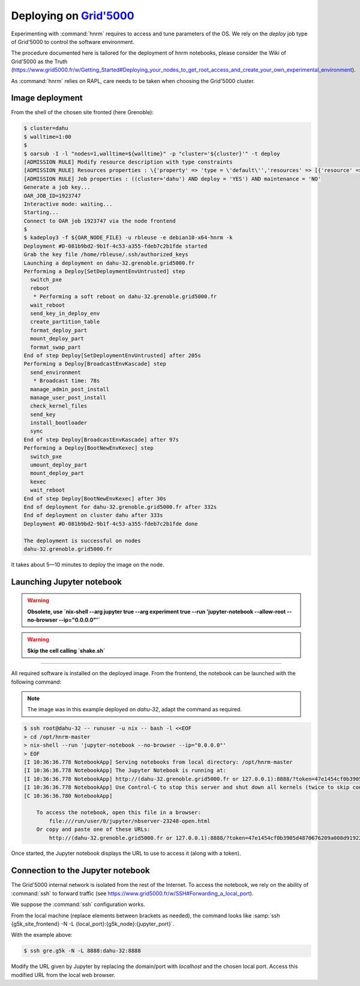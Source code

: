 ==================
Deploying on |g5k|
==================

Experimenting with :command:`hnrm` requires to access and tune parameters of
the OS.
We rely on the *deploy* job type of Grid'5000 to control the software
environment.

The procedure documented here is tailored for the deployment of hnrm notebooks,
please consider the Wiki of Grid'5000 as the Truth
(https://www.grid5000.fr/w/Getting_Started#Deploying_your_nodes_to_get_root_access_and_create_your_own_experimental_environment).

As :command:`hnrm` relies on RAPL, care needs to be taken when choosing the
Grid'5000 cluster.


Image deployment
----------------

From the shell of the chosen site fronted (here Grenoble):

.. code-block:: console

   $ cluster=dahu
   $ walltime=1:00
   $
   $ oarsub -I -l "nodes=1,walltime=${walltime}" -p "cluster='${cluster}'" -t deploy
   [ADMISSION RULE] Modify resource description with type constraints
   [ADMISSION_RULE] Resources properties : \{'property' => 'type = \'default\'','resources' => [{'resource' => 'host','value' => '1'}]}
   [ADMISSION RULE] Job properties : ((cluster='dahu') AND deploy = 'YES') AND maintenance = 'NO'
   Generate a job key...
   OAR_JOB_ID=1923747
   Interactive mode: waiting...
   Starting...
   Connect to OAR job 1923747 via the node frontend
   $
   $ kadeploy3 -f ${OAR_NODE_FILE} -u rbleuse -e debian10-x64-hnrm -k
   Deployment #D-081b9bd2-9b1f-4c53-a355-fdeb7c2b1fde started
   Grab the key file /home/rbleuse/.ssh/authorized_keys
   Launching a deployment on dahu-32.grenoble.grid5000.fr
   Performing a Deploy[SetDeploymentEnvUntrusted] step
     switch_pxe
     reboot
      * Performing a soft reboot on dahu-32.grenoble.grid5000.fr
     wait_reboot
     send_key_in_deploy_env
     create_partition_table
     format_deploy_part
     mount_deploy_part
     format_swap_part
   End of step Deploy[SetDeploymentEnvUntrusted] after 205s
   Performing a Deploy[BroadcastEnvKascade] step
     send_environment
      * Broadcast time: 78s
     manage_admin_post_install
     manage_user_post_install
     check_kernel_files
     send_key
     install_bootloader
     sync
   End of step Deploy[BroadcastEnvKascade] after 97s
   Performing a Deploy[BootNewEnvKexec] step
     switch_pxe
     umount_deploy_part
     mount_deploy_part
     kexec
     wait_reboot
   End of step Deploy[BootNewEnvKexec] after 30s
   End of deployment for dahu-32.grenoble.grid5000.fr after 332s
   End of deployment on cluster dahu after 333s
   Deployment #D-081b9bd2-9b1f-4c53-a355-fdeb7c2b1fde done
   
   The deployment is successful on nodes
   dahu-32.grenoble.grid5000.fr

It takes about 5—10 minutes to deploy the image on the node.


Launching Jupyter notebook
--------------------------

.. warning:: **Obsolete, use `nix-shell --arg jupyter true --arg experiment true --run 'jupyter-notebook --allow-root --no-browser --ip="0.0.0.0"'`**

.. warning:: **Skip the cell calling `shake.sh`**

.. todo:: Rewrite this section

----


All required software is installed on the deployed image.
From the frontend, the notebook can be launched with the following command:

.. note::
   The image was in this example deployed on `dahu-32`, adapt the command as
   required.

.. code-block:: console

   $ ssh root@dahu-32 -- runuser -u nix -- bash -l <<EOF
   > cd /opt/hnrm-master
   > nix-shell --run 'jupyter-notebook --no-browser --ip="0.0.0.0"'
   > EOF
   [I 10:36:36.778 NotebookApp] Serving notebooks from local directory: /opt/hnrm-master
   [I 10:36:36.778 NotebookApp] The Jupyter Notebook is running at:
   [I 10:36:36.778 NotebookApp] http://(dahu-32.grenoble.grid5000.fr or 127.0.0.1):8888/?token=47e1454cf0b3905d4870676209a008d9192235ff6fdb6a1a
   [I 10:36:36.778 NotebookApp] Use Control-C to stop this server and shut down all kernels (twice to skip confirmation).
   [C 10:36:36.780 NotebookApp]
   
       To access the notebook, open this file in a browser:
           file:///run/user/0/jupyter/nbserver-23248-open.html
       Or copy and paste one of these URLs:
           http://(dahu-32.grenoble.grid5000.fr or 127.0.0.1):8888/?token=47e1454cf0b3905d4870676209a008d9192235ff6fdb6a1a

Once started, the Jupyter notebook displays the URL to use to access it (along
with a token).


Connection to the Jupyter notebook
----------------------------------

The Grid'5000 internal network is isolated from the rest of the Internet.
To access the notebook, we rely on the ability of :command:`ssh` to forward
traffic (see https://www.grid5000.fr/w/SSH#Forwarding_a_local_port).

We suppose the :command:`ssh` configuration works.

From the local machine (replace elements between brackets as needed), the
command looks like :samp:`ssh {g5k_site_frontend} -N -L {local_port}:{g5k_node}:{jupyter_port}`.

With the example above:

.. code-block:: console

   $ ssh gre.g5k -N -L 8888:dahu-32:8888


Modify the URL given by Jupyter by replacing the domain/port with `localhost`
and the chosen local port.
Access this modified URL from the local web browser.


.. .. .. .. .. .. .. .. .. .. .. .. .. .. .. .. .. .. .. .. .. .. .. .. .. .. ..

.. |g5k| replace:: `Grid'5000`_
.. _Grid'5000: https://www.grid5000.fr/
